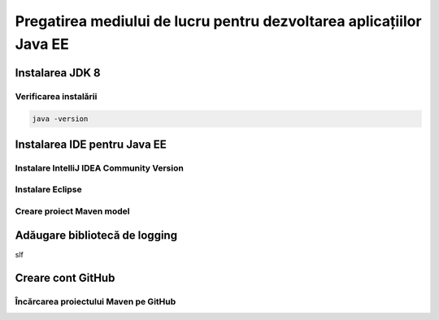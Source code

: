 ====================================================================
Pregatirea mediului de lucru pentru dezvoltarea aplicațiilor Java EE
====================================================================

Instalarea JDK 8
----------------

Verificarea instalării
^^^^^^^^^^^^^^^^^^^^^^

.. code-block:: bash

   java -version

Instalarea IDE pentru Java EE
-----------------------------

Instalare IntelliJ IDEA Community Version
^^^^^^^^^^^^^^^^^^^^^^^^^^^^^^^^^^^^^^^^^

Instalare Eclipse
^^^^^^^^^^^^^^^^^

Creare proiect Maven model
^^^^^^^^^^^^^^^^^^^^^^^^^^


Adăugare bibliotecă de logging
------------------------------

slf

Creare cont GitHub
------------------

Încărcarea proiectului Maven pe GitHub
^^^^^^^^^^^^^^^^^^^^^^^^^^^^^^^^^^^^^^

